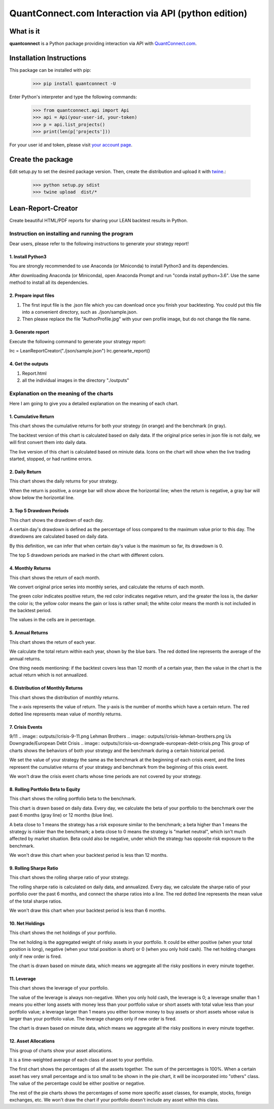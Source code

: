 QuantConnect.com Interaction via API (python edition)
=====================================================

What is it
----------

**quantconnect** is a Python package providing interaction via API with `QuantConnect.com <https://www.quantconnect.com>`_.

Installation Instructions
-------------------------

This package can be installed with pip:

   >>> pip install quantconnect -U

Enter Python's interpreter and type the following commands:

   >>> from quantconnect.api import Api
   >>> api = Api(your-user-id, your-token)
   >>> p = api.list_projects()
   >>> print(len(p['projects']))

For your user id and token, please visit `your account page <https://www.quantconnect.com/account>`_.

Create the package
------------------

Edit setup.py to set the desired package version. Then, create the distribution and upload it with `twine <https://pypi.python.org/pypi/twine>`_.:

   >>> python setup.py sdist
   >>> twine upload  dist/*

Lean-Report-Creator
-------------------
Create beautiful HTML/PDF reports for sharing your LEAN backtest results in Python.

Instruction on installing and running the program
^^^^^^^^^^^^^^^^^^^^^^^^^^^^^^^^^^^^^^^^^^^^^^^^^
Dear users, please refer to the following instructions to generate your strategy report!

1. Install Python3
""""""""""""""""""
You are strongly recommended to use Anaconda (or Miniconda) to install Python3 and its dependencies. 

After downloading Anaconda (or Miniconda), open Anaconda Prompt and run "conda install python=3.6". Use the same method to install all its dependencies.

2. Prepare input files
""""""""""""""""""""""
(1) The first input file is the .json file which you can download once you finish your backtesting. You could put this file into a convenient directory, such as ./json/sample.json.

(2) Then please replace the file "AuthorProfile.jpg" with your own profile image, but do not change the file name.

3. Generate report
""""""""""""""""""""""
Execute the following command to generate your strategy report:

lrc = LeanReportCreator("./json/sample.json")
lrc.genearte_report()

4. Get the outputs
""""""""""""""""""
(1) Report.html

(2) all the individual images in the directory "./outputs"

Explanation on the meaning of the charts
^^^^^^^^^^^^^^^^^^^^^^^^^^^^^^^^^^^^^^^^^^^^
Here I am going to give you a detailed explanation on the meaning of each chart.

1. Cumulative Return
""""""""""""""""""""
.. image:: outputs//cumulative-return.png
This chart shows the cumulative returns for both your strategy (in orange) and the benchmark (in gray).

The backtest version of this chart is calculated based on daily data. If the original price series in json file is not daily, we will first convert them into daily data.

The live version of this chart is calculated based on miniute data. Icons on the chart will show when the live trading started, stopped, or had runtime errors.

2. Daily Return
"""""""""""""""
.. image:: outputs//daily-returns.png
This chart shows the daily returns for your strategy.

When the return is positive, a orange bar will show above the horizontal line; when the return is negative, a gray bar will show below the horizontal line.

3. Top 5 Drawdown Periods
"""""""""""""""""""""""""
.. image:: outputs//drawdowns.png
This chart shows the drawdown of each day.

A certain day's drawdown is defined as the percentage of loss compared to the maximum value prior to this day. The drawdowns are calculated based on daily data.

By this definition, we can infer that when certain day's value is the maximum so far, its drawdown is 0.

The top 5 drawdown periods are marked in the chart with different colors.

4. Monthly Returns
""""""""""""""""""
.. image:: outputs//monthly-returns.png
This chart shows the return of each month.

We convert original price series into monthly series, and calculate the returns of each month. 

The green color indicates positive return, the red color indicates negative return, and the greater the loss is, the darker the color is; the yellow color means the gain or loss is rather small; the white color means the month is not included in the backtest period.

The values in the cells are in percentage.

5. Annual Returns
"""""""""""""""""
.. image:: outputs//annual-returns.png
This chart shows the return of each year.

We calculate the total return within each year, shown by the blue bars. The red dotted line represents the average of the annual returns.

One thing needs mentioning: if the backtest covers less than 12 month of a certain year, then the value in the chart is the actual return which is not annualized.

6. Distribution of Monthly Returns
""""""""""""""""""""""""""""""""""
.. image:: outputs//distribution-of-monthly-returns.png
This chart shows the distribution of monthly returns.

The x-axis represents the value of return. The y-axis is the number of months which have a certain return. The red dotted line represents mean value of monthly returns.

7. Crisis Events
""""""""""""""""
9/11
.. image:: outputs//crisis-9-11.png
Lehman Brothers
.. image:: outputs//crisis-lehman-brothers.png
Us Downgrade/European Debt Crisis
.. image:: outputs//crisis-us-downgrade-european-debt-crisis.png
This group of charts shows the behaviors of both your strategy and the benchmark during a certain historical period. 

We set the value of your strategy the same as the benchmark at the beginning of each crisis event, and the lines represent the cumulative returns of your strategy and benchmark from the beginning of this crisis event.

We won't draw the crisis event charts whose time periods are not covered by your strategy.

8. Rolling Portfolio Beta to Equity
"""""""""""""""""""""""""""""""""""
.. image:: outputs//rolling-portfolio-beta-to-equity.png
This chart shows the rolling portfolio beta to the benchmark.

This chart is drawn based on daily data. Every day, we calculate the beta of your portfolio to the benchmark over the past 6 months (gray line) or 12 months (blue line). 

A beta close to 1 means the strategy has a risk exposure similar to the benchmark; a beta higher than 1 means the strategy is riskier than the benchmark; a beta close to 0 means the strategy is "market neutral", which isn't much affected by market situation. Beta could also be negative, under which the strategy has opposite risk exposure to the benchmark.

We won't draw this chart when your backtest period is less than 12 months.

9. Rolling Sharpe Ratio
"""""""""""""""""""""""
.. image:: outputs//rolling-sharpe-ratio(6-month).png
This chart shows the rolling sharpe ratio of your strategy.

The rolling sharpe ratio is calculated on daily data, and annualized. Every day, we calculate the sharpe ratio of your portfolio over the past 6 months, and connect the sharpe ratios into a line. The red dotted line represents the mean value of the total sharpe ratios.

We won't draw this chart when your backtest period is less than 6 months.

10. Net Holdings
""""""""""""""""
.. image:: outputs//net-holdings.png
This chart shows the net holdings of your portfolio.

The net holding is the aggregated weight of risky assets in your portfolio. It could be either positive (when your total position is long), negative (when your total position is short) or 0 (when you only hold cash). The net holding changes only if new order is fired.

The chart is drawn based on minute data, which means we aggregate all the risky positions in every minute together.

11. Leverage
""""""""""""
.. image:: outputs//leverage.png
This chart shows the leverage of your portfolio.

The value of the leverage is always non-negative. When you only hold cash, the leverage is 0; a leverage smaller than 1 means you either long assets with money less than your portfolio value or short assets with total value less than your portfolio value; a leverage larger than 1 means you either borrow money to buy assets or short assets whose value is larger than your portfolio value. The leverage changes only if new order is fired.

The chart is drawn based on minute data, which means we aggregate all the risky positions in every minute together.

12. Asset Allocations
"""""""""""""""""""""
.. image:: outputs//asset-allocation-all.png
.. image:: outputs//asset-allocation-equity.png
This group of charts show your asset allocations.

It is a time-weighted average of each class of asset to your portfolio. 

The first chart shows the percentages of all the assets together. The sum of the percentages is 100%. When a certain asset has very small percentage and is too small to be shown in the pie chart, it will be incorporated into "others" class. The value of the percentage could be either positive or negative. 

The rest of the pie charts shows the percentages of some more specific asset classes, for example, stocks, foreign exchanges, etc. We won't draw the chart if your portfolio doesn't include any asset within this class.